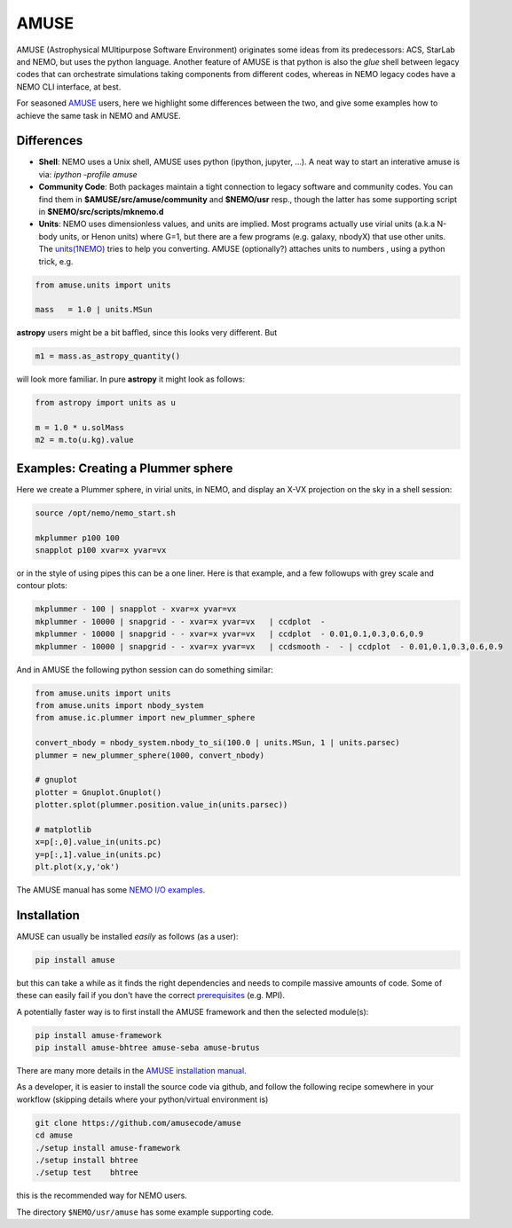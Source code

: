 AMUSE
-----

AMUSE (Astrophysical MUltipurpose Software Environment) originates some ideas
from its predecessors: ACS, StarLab and NEMO, but uses the python language.
Another feature of AMUSE is that
python is also the *glue* shell between legacy codes that can orchestrate
simulations taking components from different codes, whereas in NEMO legacy codes
have a NEMO CLI interface, at best.

For seasoned
`AMUSE <https://amusecode.org>`_
users, here we highlight some differences between the two, and give some examples
how to achieve the same task in NEMO and AMUSE.


Differences
~~~~~~~~~~~

- **Shell**:
  NEMO uses a Unix shell, AMUSE uses python (ipython, jupyter, ...).  A neat way to start
  an interative amuse is via:  `ipython -profile amuse`

- **Community Code**:
  Both packages maintain a tight connection to legacy software and community codes. You can find
  them in 
  **$AMUSE/src/amuse/community** and
  **$NEMO/usr**
  resp., though the latter has some supporting script in **$NEMO/src/scripts/mknemo.d**

- **Units**:
  NEMO uses dimensionless values, and units are implied.
  Most programs actually use virial units (a.k.a N-body units, or Henon units) where G=1,
  but there are a few programs
  (e.g. galaxy, nbodyX) that use other units. The
  `units(1NEMO)  <https://teuben.github.io/nemo/man_html/units.1.html>`_
  tries to help you converting.
  AMUSE (optionally?) attaches units to numbers , using a python trick, e.g.

.. code-block::

   from amuse.units import units

   mass   = 1.0 | units.MSun

**astropy** users might be a bit baffled, since this looks very different. But

.. code-block::

   m1 = mass.as_astropy_quantity() 

will look more familiar.   In pure **astropy** it might look as follows:

.. code-block::

   from astropy import units as u

   m = 1.0 * u.solMass
   m2 = m.to(u.kg).value


Examples: Creating a Plummer sphere
~~~~~~~~~~~~~~~~~~~~~~~~~~~~~~~~~~~

Here we create a Plummer sphere, in virial units, in NEMO, and display an X-VX projection on the sky
in a shell session:

.. code-block::

   source /opt/nemo/nemo_start.sh

   mkplummer p100 100
   snapplot p100 xvar=x yvar=vx

or in the style of using pipes this can be a one liner. Here is that example, and a few
followups with grey scale and contour plots:

.. code-block::

   mkplummer - 100 | snapplot - xvar=x yvar=vx
   mkplummer - 10000 | snapgrid - - xvar=x yvar=vx   | ccdplot  -
   mkplummer - 10000 | snapgrid - - xvar=x yvar=vx   | ccdplot  - 0.01,0.1,0.3,0.6,0.9
   mkplummer - 10000 | snapgrid - - xvar=x yvar=vx   | ccdsmooth -  - | ccdplot  - 0.01,0.1,0.3,0.6,0.9

And in AMUSE the following python session can do something similar:

.. todo:: figure out the right py-gnuplot

.. code-block::

   from amuse.units import units
   from amuse.units import nbody_system
   from amuse.ic.plummer import new_plummer_sphere

   convert_nbody = nbody_system.nbody_to_si(100.0 | units.MSun, 1 | units.parsec)
   plummer = new_plummer_sphere(1000, convert_nbody)

   # gnuplot
   plotter = Gnuplot.Gnuplot()
   plotter.splot(plummer.position.value_in(units.parsec))

   # matplotlib
   x=p[:,0].value_in(units.pc)
   y=p[:,1].value_in(units.pc)
   plt.plot(x,y,'ok')


The AMUSE manual has some
`NEMO I/O examples <https://amuse.readthedocs.io/en/latest/reference/fileformat.html#nemo>`_.

Installation
~~~~~~~~~~~~

AMUSE can usually be installed *easily* as follows (as a user):

.. code-block::

   pip install amuse

but this can take a while as it finds the right dependencies and needs to compile
massive amounts of code. Some of these can easily fail if you don't have the correct
`prerequisites <https://amuse.readthedocs.io/en/latest/install/howto-install-AMUSE.html>`_
(e.g. MPI).

A potentially faster way is to first install
the AMUSE framework and then the selected module(s):

.. code-block::

   pip install amuse-framework
   pip install amuse-bhtree amuse-seba amuse-brutus

There are many more details in the
`AMUSE installation manual <https://amuse.readthedocs.io/en/latest/install/index.html>`_.


As a developer, it is easier to install the source code via github, and follow the
following recipe somewhere in your workflow (skipping details where your python/virtual environment
is)

.. code-block::

   git clone https://github.com/amusecode/amuse
   cd amuse
   ./setup install amuse-framework
   ./setup install bhtree
   ./setup test    bhtree


this is the recommended way for NEMO users.

The directory ``$NEMO/usr/amuse`` has some example supporting code.
